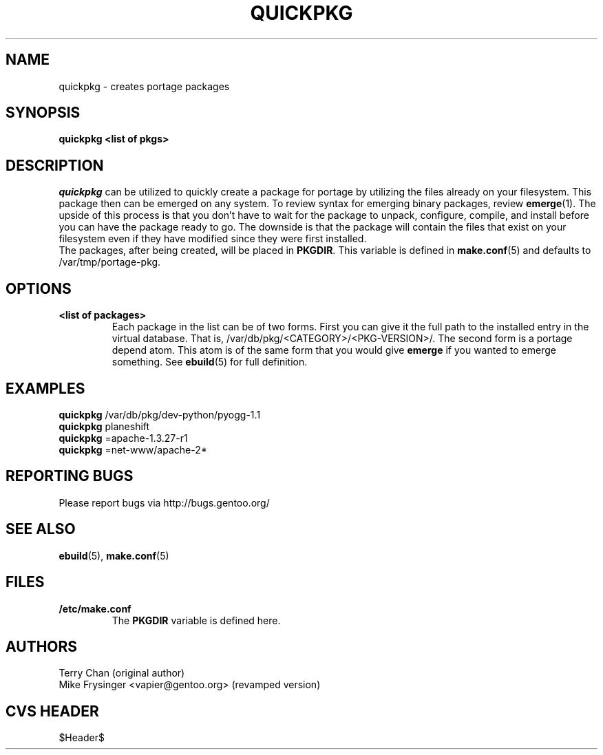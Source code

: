 .TH "QUICKPKG" "1" "Jul 2003" "Portage 2.0.51" "Portage"
.SH NAME
quickpkg \- creates portage packages
.SH SYNOPSIS
.B quickpkg <list of pkgs>
.SH DESCRIPTION
.I quickpkg
can be utilized to quickly create a package for portage by
utilizing the files already on your filesystem.  This package
then can be emerged on any system.  To review syntax for 
emerging binary packages, review \fBemerge\fR(1).  The upside
of this process is that you don't have to wait for the package 
to unpack, configure, compile, and install before you can have 
the package ready to go.  The downside is that the package will 
contain the files that exist on your filesystem even if they have 
modified since they were first installed.
.br
The packages, after being created, will be placed in \fBPKGDIR\fR.  
This variable is defined in \fBmake.conf\fR(5) and defaults to 
/var/tmp/portage-pkg.
.SH OPTIONS
.TP
.B <list of packages>
Each package in the list can be of two forms.  First you can
give it the full path to the installed entry in the virtual
database.  That is, /var/db/pkg/<CATEGORY>/<PKG-VERSION>/.  
The second form is a portage depend atom.  This atom is of
the same form that you would give \fBemerge\fR if you wanted 
to emerge something.  See \fBebuild\fR(5) for full definition.
.SH "EXAMPLES"
.B quickpkg
/var/db/pkg/dev-python/pyogg-1.1
.br
.B quickpkg
planeshift
.br
.B quickpkg
=apache-1.3.27-r1
.br
.B quickpkg
=net-www/apache-2*
.SH "REPORTING BUGS"
Please report bugs via http://bugs.gentoo.org/
.SH "SEE ALSO"
.BR ebuild (5),
.BR make.conf (5)
.SH "FILES"
.TP
.B /etc/make.conf
The \fBPKGDIR\fR variable is defined here.
.SH AUTHORS
Terry Chan (original author)
.br
Mike Frysinger <vapier@gentoo.org> (revamped version)
.SH "CVS HEADER"
$Header$
